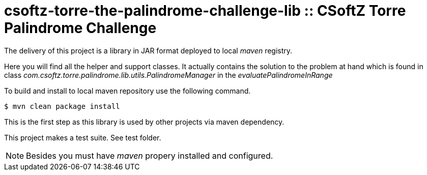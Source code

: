 = csoftz-torre-the-palindrome-challenge-lib :: CSoftZ Torre Palindrome Challenge

The delivery of this project is a library in JAR format deployed to local _maven_ registry.

Here you will find all the helper and support classes. It actually contains the solution to the problem at hand
which is found in class _com.csoftz.torre.palindrome.lib.utils.PalindromeManager_ in the _evaluatePalindromeInRange_

To build and install to local maven repository use the following command.

[source, terminal]
----
$ mvn clean package install
----

This is the first step as this library is used by other projects via maven dependency.

This project makes a test suite.
See test folder.

[NOTE]
====
Besides you must have _maven_ propery installed and configured.
====